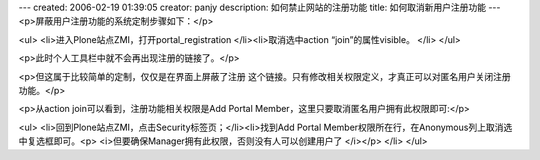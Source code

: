 ---
created: 2006-02-19 01:39:05
creator: panjy
description: 如何禁止网站的注册功能
title: 如何取消新用户注册功能
---
<p>屏蔽用户注册功能的系统定制步骤如下：</p>


<ul>
<li>进入Plone站点ZMI，打开portal_registration </li><li>取消选中action “join”的属性visible。 </li>
</ul>

<p>此时个人工具栏中就不会再出现注册的链接了。</p>

<p>但这属于比较简单的定制，仅仅是在界面上屏蔽了注册 这个链接。只有修改相关权限定义，才真正可以对匿名用户关闭注册功能。</p>

<p>从action join可以看到，注册功能相关权限是Add Portal Member，这里只要取消匿名用户拥有此权限即可:</p>


<ul>
<li>回到Plone站点ZMI，点击Security标签页；</li><li>找到Add Portal Member权限所在行，在Anonymous列上取消选中复选框即可。<p>  <i>但要确保Manager拥有此权限，否则没有人可以创建用户了 </i></p>
</li>
</ul>
